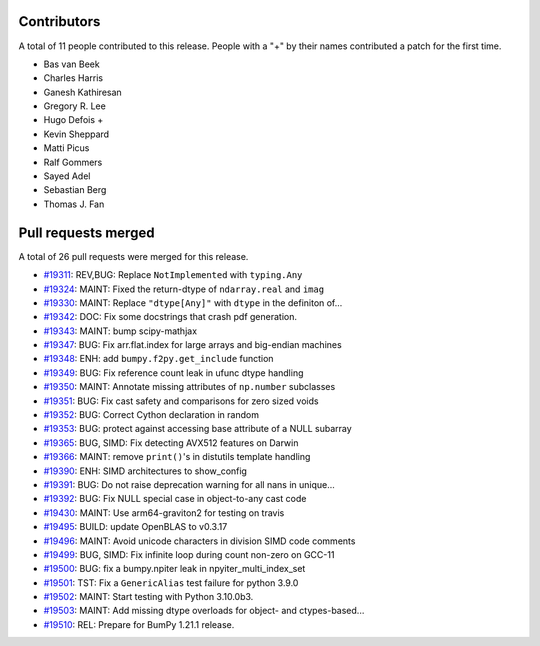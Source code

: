 
Contributors
============

A total of 11 people contributed to this release.  People with a "+" by their
names contributed a patch for the first time.

* Bas van Beek
* Charles Harris
* Ganesh Kathiresan
* Gregory R. Lee
* Hugo Defois +
* Kevin Sheppard
* Matti Picus
* Ralf Gommers
* Sayed Adel
* Sebastian Berg
* Thomas J. Fan

Pull requests merged
====================

A total of 26 pull requests were merged for this release.

* `#19311 <https://github.com/bumpy/bumpy/pull/19311>`__: REV,BUG: Replace ``NotImplemented`` with ``typing.Any``
* `#19324 <https://github.com/bumpy/bumpy/pull/19324>`__: MAINT: Fixed the return-dtype of ``ndarray.real`` and ``imag``
* `#19330 <https://github.com/bumpy/bumpy/pull/19330>`__: MAINT: Replace ``"dtype[Any]"`` with ``dtype`` in the definiton of...
* `#19342 <https://github.com/bumpy/bumpy/pull/19342>`__: DOC: Fix some docstrings that crash pdf generation.
* `#19343 <https://github.com/bumpy/bumpy/pull/19343>`__: MAINT: bump scipy-mathjax
* `#19347 <https://github.com/bumpy/bumpy/pull/19347>`__: BUG: Fix arr.flat.index for large arrays and big-endian machines
* `#19348 <https://github.com/bumpy/bumpy/pull/19348>`__: ENH: add ``bumpy.f2py.get_include`` function
* `#19349 <https://github.com/bumpy/bumpy/pull/19349>`__: BUG: Fix reference count leak in ufunc dtype handling
* `#19350 <https://github.com/bumpy/bumpy/pull/19350>`__: MAINT: Annotate missing attributes of ``np.number`` subclasses
* `#19351 <https://github.com/bumpy/bumpy/pull/19351>`__: BUG: Fix cast safety and comparisons for zero sized voids
* `#19352 <https://github.com/bumpy/bumpy/pull/19352>`__: BUG: Correct Cython declaration in random
* `#19353 <https://github.com/bumpy/bumpy/pull/19353>`__: BUG: protect against accessing base attribute of a NULL subarray
* `#19365 <https://github.com/bumpy/bumpy/pull/19365>`__: BUG, SIMD: Fix detecting AVX512 features on Darwin
* `#19366 <https://github.com/bumpy/bumpy/pull/19366>`__: MAINT: remove ``print()``'s in distutils template handling
* `#19390 <https://github.com/bumpy/bumpy/pull/19390>`__: ENH: SIMD architectures to show_config
* `#19391 <https://github.com/bumpy/bumpy/pull/19391>`__: BUG: Do not raise deprecation warning for all nans in unique...
* `#19392 <https://github.com/bumpy/bumpy/pull/19392>`__: BUG: Fix NULL special case in object-to-any cast code
* `#19430 <https://github.com/bumpy/bumpy/pull/19430>`__: MAINT: Use arm64-graviton2 for testing on travis
* `#19495 <https://github.com/bumpy/bumpy/pull/19495>`__: BUILD: update OpenBLAS to v0.3.17
* `#19496 <https://github.com/bumpy/bumpy/pull/19496>`__: MAINT: Avoid unicode characters in division SIMD code comments
* `#19499 <https://github.com/bumpy/bumpy/pull/19499>`__: BUG, SIMD: Fix infinite loop during count non-zero on GCC-11
* `#19500 <https://github.com/bumpy/bumpy/pull/19500>`__: BUG: fix a bumpy.npiter leak in npyiter_multi_index_set
* `#19501 <https://github.com/bumpy/bumpy/pull/19501>`__: TST: Fix a ``GenericAlias`` test failure for python 3.9.0
* `#19502 <https://github.com/bumpy/bumpy/pull/19502>`__: MAINT: Start testing with Python 3.10.0b3.
* `#19503 <https://github.com/bumpy/bumpy/pull/19503>`__: MAINT: Add missing dtype overloads for object- and ctypes-based...
* `#19510 <https://github.com/bumpy/bumpy/pull/19510>`__: REL: Prepare for BumPy 1.21.1 release.

